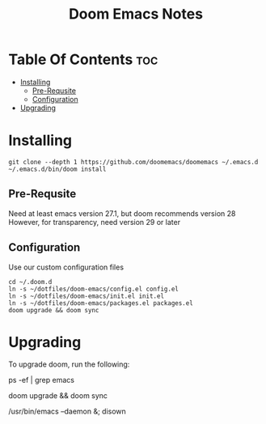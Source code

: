 #+title: Doom Emacs Notes

* Table Of Contents :toc:
- [[#installing][Installing]]
  - [[#pre-requsite][Pre-Requsite]]
  - [[#configuration][Configuration]]
- [[#upgrading][Upgrading]]

* Installing
#+begin_example
git clone --depth 1 https://github.com/doomemacs/doomemacs ~/.emacs.d
~/.emacs.d/bin/doom install
#+end_example

** Pre-Requsite
Need at least emacs version 27.1, but doom recommends version 28
However, for transparency, need version 29 or later

** Configuration
Use our custom configuration files

#+begin_example
cd ~/.doom.d
ln -s ~/dotfiles/doom-emacs/config.el config.el
ln -s ~/dotfiles/doom-emacs/init.el init.el
ln -s ~/dotfiles/doom-emacs/packages.el packages.el
doom upgrade && doom sync
#+end_example

* Upgrading
To upgrade doom, run the following:

#+begin_example bash
# kill the emacs daemon that is running
ps -ef | grep emacs

# upgrade doom-emacs
doom upgrade && doom sync

# start the daemon
/usr/bin/emacs --daemon &; disown
#+end_example

